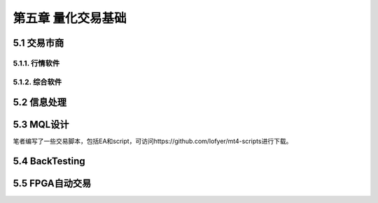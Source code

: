 =====================
第五章 量化交易基础
=====================

---------------
5.1 交易市商
---------------

5.1.1. 行情软件
---------------

5.1.2. 综合软件
----------------

--------------
5.2 信息处理
--------------

-------------
5.3 MQL设计
-------------

笔者编写了一些交易脚本，包括EA和script，可访问https://github.com/lofyer/mt4-scripts进行下载。

----------------
5.4 BackTesting
----------------

------------------
5.5 FPGA自动交易
------------------
